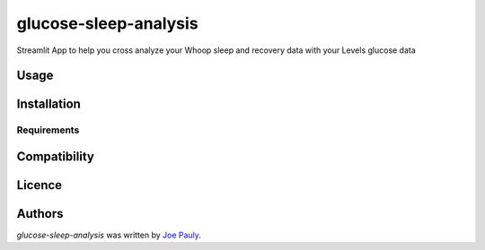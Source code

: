 glucose-sleep-analysis
======================

.. image:: https://img.shields.io/pypi/v/glucose-sleep-analysis.svg
    :target: https://pypi.python.org/pypi/glucose-sleep-analysis
    :alt: Latest PyPI version

.. image:: https://travis-ci.org/kragniz/cookiecutter-pypackage-minimal.png
   :target: https://travis-ci.org/kragniz/cookiecutter-pypackage-minimal
   :alt: Latest Travis CI build status

Streamlit App to help you cross analyze your Whoop sleep and recovery data with your Levels glucose data

Usage
-----

Installation
------------

Requirements
^^^^^^^^^^^^

Compatibility
-------------

Licence
-------

Authors
-------

`glucose-sleep-analysis` was written by `Joe Pauly <"">`_.
